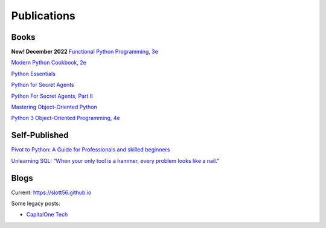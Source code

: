 Publications
============

Books
-----

**New! December 2022**
`Functional Python Programming, 3e <https://www.packtpub.com/product/functional-python-programming-third-edition/9781803232577>`_

`Modern Python Cookbook, 2e <https://www.packtpub.com/product/modern-python-cookbook-second-edition/9781800207455>`_

`Python Essentials <https://www.packtpub.com/product/python-essentials/9781784390341>`_

`Python for Secret Agents <https://www.packtpub.com/hardware-and-creative/python-secret-agents>`_

`Python For Secret Agents, Part II <https://www.packtpub.com/application-development/python-secret-agents-volume-ii>`_

`Mastering Object-Oriented Python <https://www.packtpub.com/product/mastering-object-oriented-python/9781783280971>`_

`Python 3 Object-Oriented Programming, 4e <https://www.packtpub.com/product/python-object-oriented-programming-fourth-edition/9781801077262>`_

Self-Published
--------------

`Pivot to Python: A Guide for Professionals and skilled beginners <https://play.google.com/store/books/details/Steven_F_Lott_Pivot_to_Python?id=fQ6IEAAAQBAJ>`_

`Unlearning SQL: “When your only tool is a hammer, every problem looks like a nail.” <https://play.google.com/store/books/details/Steven_F_Lott_Unlearning_SQL?id=23WAEAAAQBAJ>`_

Blogs
-----

Current: https://slott56.github.io

Some legacy posts:

- `CapitalOne Tech <https://medium.com/capital-one-tech/search?q=Lott>`_

